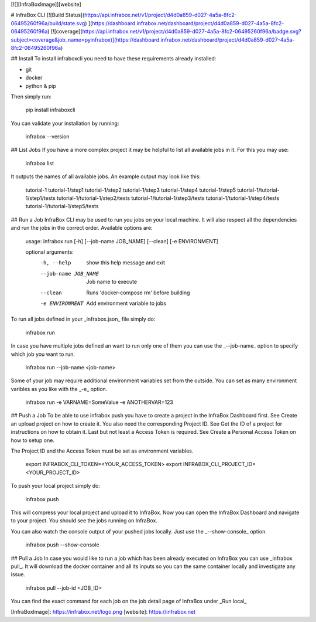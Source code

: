 [![][InfraBoxImage]][website]

# InfraBox CLI
[![Build Status](https://api.infrabox.net/v1/project/d4d0a859-d027-4a5a-8fc2-06495260f96a/build/state.svg)
](https://dashboard.infrabox.net/dashboard/project/d4d0a859-d027-4a5a-8fc2-06495260f96a)
[![coverage](https://api.infrabox.net/v1/project/d4d0a859-d027-4a5a-8fc2-06495260f96a/badge.svg?subject=coverage&job_name=pyinfrabox)](https://dashboard.infrabox.net/dashboard/project/d4d0a859-d027-4a5a-8fc2-06495260f96a)

## Install
To install infraboxcli you need to have these requirements already installed:

- git
- docker
- python & pip

Then simply run:

    pip install infraboxcli

You can validate your installation by running:

    infrabox --version

## List Jobs
If you have a more complex project it may be helpful to list all available jobs in it. For this you may use:

    infrabox list

It outputs the names of all available jobs. An example output may look like this:

    tutorial-1
    tutorial-1/step1
    tutorial-1/step2
    tutorial-1/step3
    tutorial-1/step4
    tutorial-1/step5
    tutorial-1/tutorial-1/step1/tests
    tutorial-1/tutorial-1/step2/tests
    tutorial-1/tutorial-1/step3/tests
    tutorial-1/tutorial-1/step4/tests
    tutorial-1/tutorial-1/step5/tests

## Run a Job
InfraBox CLI may be used to run you jobs on your local machine. It will also respect all the dependencies and run the jobs in the correct order. Available options are:

    usage: infrabox run [-h] [--job-name JOB_NAME] [--clean] [-e ENVIRONMENT]

    optional arguments:
      -h, --help           show this help message and exit
      --job-name JOB_NAME  Job name to execute
      --clean              Runs 'docker-compose rm' before building
      -e ENVIRONMENT       Add environment variable to jobs

To run all jobs defined in your _infrabox.json_ file simply do:

    infrabox run


In case you have multiple jobs defined an want to run only one of them you can use the _--job-name_ option to specify which job you want to run.

    infrabox run --job-name <job-name>

Some of your job may require additional environment variables set from the outside. You can set as many environment varibles as you like with the _-e_ option.

    infrabox run -e VARNAME=SomeValue -e ANOTHERVAR=123

## Push a Job
To be able to use infrabox push you have to create a project in the InfraBox Dashboard first. See Create an upload project on how to create it. You also need the corresponding Project ID. See Get the ID of a project for instructions on how to obtain it. Last but not least a Access Token is required. See Create a Personal Access Token on how to setup one.

The Project ID and the Access Token must be set as environment variables.

    export INFRABOX_CLI_TOKEN=<YOUR_ACCESS_TOKEN>
    export INFRABOX_CLI_PROJECT_ID=<YOUR_PROJECT_ID>

To push your local project simply do:

    infrabox push

This will compress your local project and upload it to InfraBox. Now you can open the InfraBox Dashboard and navigate to your project. You should see the jobs running on InfraBox.

You can also watch the console output of your pushed jobs locally. Just use the _--show-console_ option.

    infrabox push --show-console

## Pull a Job
In case you would like to run a job which has been already executed on InfraBox you can use _infrabox pull_. It will download the docker container and all its inputs so you can the same container locally and investigate any issue.

    infrabox pull --job-id <JOB_ID>

You can find the exact command for each job on the job detail page of InfraBox under _Run local_

[InfraBoxImage]: https://infrabox.net/logo.png
[website]: https://infrabox.net


